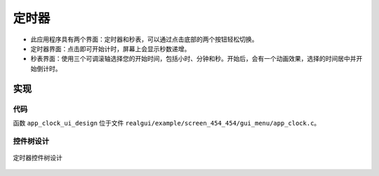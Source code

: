 定时器
======

- 此应用程序具有两个界面：定时器和秒表，可以通过点击底部的两个按钮轻松切换。
- 定时器界面：点击即可开始计时，屏幕上会显示秒数递增。
- 秒表界面：使用三个可调滚轴选择您的开始时间，包括小时、分钟和秒。开始后，会有一个动画效果，选择的时间居中并开始倒计时。
.. raw:: html

   <br>
   <div style="text-align: center"><img src="https://foruda.gitee.com/images/1733714624102383656/da340c0e_10088396.gif" width= "400" /></div>
   <br> 

实现
--------------

代码
~~~~
函数  ``app_clock_ui_design`` 位于文件 ``realgui/example/screen_454_454/gui_menu/app_clock.c``。

控件树设计
~~~~~~~~~~~~~~~~~~~
.. figure:: https://foruda.gitee.com/images/1733726655223672334/395e0dfa_10088396.png
   :width: 400px
   :align: center
   :name: 定时器控件树设计
   
   定时器控件树设计

